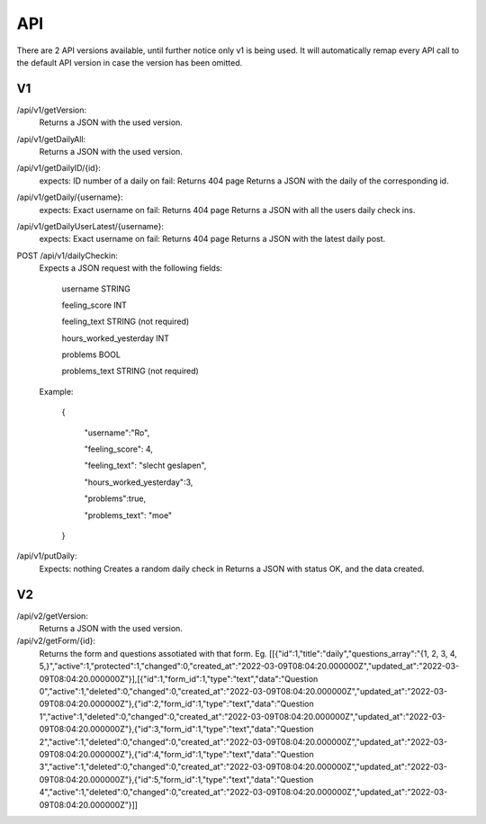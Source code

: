 API
===================================
.. _api:

There are 2 API versions available, until further notice only v1 is being used. It will automatically remap every API call to the default API version in case the version has been omitted. 

.. _v1:
V1
--------

/api/v1/getVersion: 
	Returns a JSON with the used version.

/api/v1/getDailyAll:
	Returns a JSON with the used version.

/api/v1/getDailyID/{id}: 
	expects: ID number of a daily
	on fail: Returns 404 page
	Returns a JSON with the daily of the corresponding id.

/api/v1/getDaily/{username}:
	expects: Exact username
	on fail: Returns 404 page
	Returns a JSON with all the users daily check ins.

/api/v1/getDailyUserLatest/{username}:
	expects: Exact username
	on fail: Returns 404 page
	Returns a JSON with the latest daily post.

POST /api/v1/dailyCheckin:
	Expects a JSON request with the following fields:
	
		username STRING
		
		feeling_score INT
		
		feeling_text STRING (not required)
		
		hours_worked_yesterday INT
		
		problems BOOL
		
		problems_text STRING (not required)
	
	Example:
	
		{
		
			"username":"Ro",
			
			"feeling_score": 4,
			
			"feeling_text": "slecht geslapen",
			
			"hours_worked_yesterday":3,
			
			"problems":true,
			
			"problems_text": "moe"
			
		}		


/api/v1/putDaily: 
	Expects: nothing
	Creates a random daily check in
	Returns a JSON with status OK, and the data created.

.. _v2:
V2
--------
/api/v2/getVersion: 
	Returns a JSON with the used version.
	
/api/v2/getForm/{id}:
	Returns the form and questions assotiated with that form. Eg.
	[[{"id":1,"title":"daily","questions_array":"{1, 2, 3, 4, 5,}","active":1,"protected":1,"changed":0,"created_at":"2022-03-09T08:04:20.000000Z","updated_at":"2022-03-09T08:04:20.000000Z"}],[{"id":1,"form_id":1,"type":"text","data":"Question 0","active":1,"deleted":0,"changed":0,"created_at":"2022-03-09T08:04:20.000000Z","updated_at":"2022-03-09T08:04:20.000000Z"},{"id":2,"form_id":1,"type":"text","data":"Question 1","active":1,"deleted":0,"changed":0,"created_at":"2022-03-09T08:04:20.000000Z","updated_at":"2022-03-09T08:04:20.000000Z"},{"id":3,"form_id":1,"type":"text","data":"Question 2","active":1,"deleted":0,"changed":0,"created_at":"2022-03-09T08:04:20.000000Z","updated_at":"2022-03-09T08:04:20.000000Z"},{"id":4,"form_id":1,"type":"text","data":"Question 3","active":1,"deleted":0,"changed":0,"created_at":"2022-03-09T08:04:20.000000Z","updated_at":"2022-03-09T08:04:20.000000Z"},{"id":5,"form_id":1,"type":"text","data":"Question 4","active":1,"deleted":0,"changed":0,"created_at":"2022-03-09T08:04:20.000000Z","updated_at":"2022-03-09T08:04:20.000000Z"}]]
